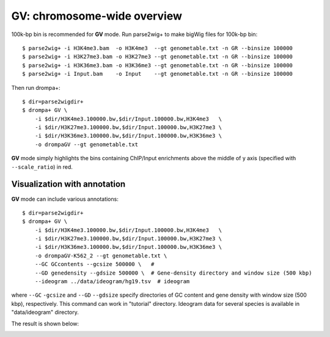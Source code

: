 GV: chromosome-wide overview
-----------------------------------------

100k-bp bin is recommended for **GV** mode. Run parse2wig+ to make bigWig files for 100k-bp bin::

    $ parse2wig+ -i H3K4me3.bam  -o H3K4me3  --gt genometable.txt -n GR --binsize 100000
    $ parse2wig+ -i H3K27me3.bam -o H3K27me3 --gt genometable.txt -n GR --binsize 100000
    $ parse2wig+ -i H3K36me3.bam -o H3K36me3 --gt genometable.txt -n GR --binsize 100000
    $ parse2wig+ -i Input.bam    -o Input    --gt genometable.txt -n GR --binsize 100000


Then run drompa+::

    $ dir=parse2wigdir+
    $ drompa+ GV \
	-i $dir/H3K4me3.100000.bw,$dir/Input.100000.bw,H3K4me3   \
	-i $dir/H3K27me3.100000.bw,$dir/Input.100000.bw,H3K27me3 \
	-i $dir/H3K36me3.100000.bw,$dir/Input.100000.bw,H3K36me3 \
	-o drompaGV --gt genometable.txt

.. image:: img/drompaGV1.jpg
   :width: 700px
   :align: center


**GV** mode simply highlights the bins containing ChIP/Input enrichments above the middle of y axis (specified with ``--scale_ratio``) in red.


Visualization with annotation
++++++++++++++++++++++++++++++++++

**GV** mode can include various annotations::

    $ dir=parse2wigdir+
    $ drompa+ GV \
	-i $dir/H3K4me3.100000.bw,$dir/Input.100000.bw,H3K4me3   \
	-i $dir/H3K27me3.100000.bw,$dir/Input.100000.bw,H3K27me3 \
	-i $dir/H3K36me3.100000.bw,$dir/Input.100000.bw,H3K36me3 \
	-o drompaGV-K562_2 --gt genometable.txt \
	--GC GCcontents --gcsize 500000 \   # 
	--GD genedensity --gdsize 500000 \  # Gene-density directory and window size (500 kbp)
	--ideogram ../data/ideogram/hg19.tsv  # ideogram

where ``--GC`` ``-gcsize`` and ``--GD`` ``--gdsize`` specify directories of GC content and gene density with window size (500 kbp), respectively.
This command can work in "tutorial" directory. Ideogram data for several species is available in "data/ideogram" directory. 

The result is shown below:

.. image:: img/drompaGV2.jpg
   :width: 700px
   :align: center
